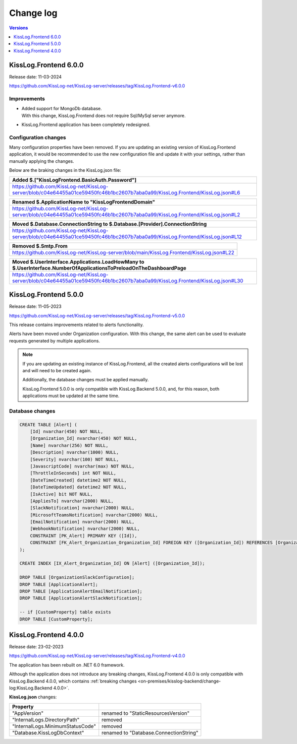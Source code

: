 Change log
===============

.. contents:: Versions
   :local:
   :depth: 1

KissLog.Frontend 6.0.0
--------------------------

Release date: 11-03-2024

https://github.com/KissLog-net/KissLog-server/releases/tag/KissLog.Frontend-v6.0.0


Improvements
~~~~~~~~~~~~~~~~~~~~~~~

- | Added support for MongoDb database.
  | With this change, KissLog.Frontend does not require Sql/MySql server anymore.

- KissLog.Frontend application has been completely redesigned.

.. figure:: https://github.com/KissLog-net/KissLog-server/assets/39127098/8944691a-3f6e-4946-9a73-85390a867b87
    :alt: User interface

Configuration changes
~~~~~~~~~~~~~~~~~~~~~~~

Many configuration properties have been removed.
If you are updating an existing version of KissLog.Frontend application, it would be recommended to use the new configuration file and update it with your settings, rather than manually applying the changes.

Below are the braking changes in the KissLog.json file:

.. list-table::
   :header-rows: 1

   * - Added $.["KissLogFrontend.BasicAuth.Password"]
   * - | https://github.com/KissLog-net/KissLog-server/blob/c04e64455a01ce59450fc46b1bc2607b7aba0a99/KissLog.Frontend/KissLog.json#L6


.. list-table::
   :header-rows: 1

   * - Renamed $.ApplicationName to "KissLogFrontendDomain"
   * - | https://github.com/KissLog-net/KissLog-server/blob/c04e64455a01ce59450fc46b1bc2607b7aba0a99/KissLog.Frontend/KissLog.json#L2


.. list-table::
   :header-rows: 1

   * - Moved $.Database.ConnectionString to $.Database.[Provider].ConnectionString
   * - | https://github.com/KissLog-net/KissLog-server/blob/c04e64455a01ce59450fc46b1bc2607b7aba0a99/KissLog.Frontend/KissLog.json#L12


.. list-table::
   :header-rows: 1

   * - Removed $.Smtp.From
   * - | https://github.com/KissLog-net/KissLog-server/blob/main/KissLog.Frontend/KissLog.json#L22


.. list-table::
   :header-rows: 1

   * - Moved $.UserInterface.Applications.LoadHowMany to $.UserInterface.NumberOfApplicationsToPreloadOnTheDashboardPage
   * - | https://github.com/KissLog-net/KissLog-server/blob/c04e64455a01ce59450fc46b1bc2607b7aba0a99/KissLog.Frontend/KissLog.json#L30


KissLog.Frontend 5.0.0
--------------------------

Release date: 11-05-2023

https://github.com/KissLog-net/KissLog-server/releases/tag/KissLog.Frontend-v5.0.0

This release contains improvements related to alerts functionality.

Alerts have been moved under Organization configuration.
With this change, the same alert can be used to evaluate requests generated by multiple applications.

.. note::
   If you are updating an existing instance of KissLog.Frontend, all the created alerts configurations will be lost and will need to be created again.

   Additionally, the database changes must be applied manually.

   KissLog.Frontend 5.0.0 is only compatible with KissLog.Backend 5.0.0, and, for this reason, both applications must be updated at the same time.

.. figure:: images/change-log/create-alert.png
    :alt: Creating an alert


Database changes
~~~~~~~~~~~~~~~~~~~~~~~

.. code-block:: sql

    CREATE TABLE [Alert] (
        [Id] nvarchar(450) NOT NULL,
        [Organization_Id] nvarchar(450) NOT NULL,
        [Name] nvarchar(256) NOT NULL,
        [Description] nvarchar(1000) NULL,
        [Severity] nvarchar(100) NOT NULL,
        [JavascriptCode] nvarchar(max) NOT NULL,
        [ThrottleInSeconds] int NOT NULL,
        [DateTimeCreated] datetime2 NOT NULL,
        [DateTimeUpdated] datetime2 NOT NULL,
        [IsActive] bit NOT NULL,
        [AppliesTo] nvarchar(2000) NULL,
        [SlackNotification] nvarchar(2000) NULL,
        [MicrosoftTeamsNotification] nvarchar(2000) NULL,
        [EmailNotification] nvarchar(2000) NULL,
        [WebhookNotification] nvarchar(2000) NULL,
        CONSTRAINT [PK_Alert] PRIMARY KEY ([Id]),
        CONSTRAINT [FK_Alert_Organization_Organization_Id] FOREIGN KEY ([Organization_Id]) REFERENCES [Organization] ([Id]) ON DELETE CASCADE
    );

    CREATE INDEX [IX_Alert_Organization_Id] ON [Alert] ([Organization_Id]);

    DROP TABLE [OrganizationSlackConfiguration];
    DROP TABLE [ApplicationAlert];
    DROP TABLE [ApplicationAlertEmailNotification];
    DROP TABLE [ApplicationAlertSlackNotification];

    -- if [CustomProperty] table exists
    DROP TABLE [CustomProperty];

KissLog.Frontend 4.0.0
--------------------------

Release date: 23-02-2023

https://github.com/KissLog-net/KissLog-server/releases/tag/KissLog.Frontend-v4.0.0

The application has been rebuilt on .NET 6.0 framework.

Although the application does not introduce any breaking changes, KissLog.Frontend 4.0.0 is only compatible with KissLog.Backend 4.0.0, which contains :ref:`breaking changes <on-premises/kisslog-backend/change-log:KissLog.Backend 4.0.0>`.

**KissLog.json** changes:

.. list-table::
   :header-rows: 1

   * - Property
     -
   * - "AppVersion"
     - renamed to "StaticResourcesVersion"
   * - "InternalLogs.DirectoryPath"
     - removed
   * - "InternalLogs.MinimumStatusCode"
     - removed
   * - "Database.KissLogDbContext"
     - renamed to "Database.ConnectionString"
